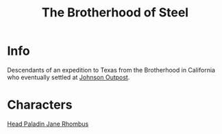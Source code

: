 :PROPERTIES:
:ID:       a7ebb2c1-189f-4f2b-ae5b-72486895fb53
:END:
#+title: The Brotherhood of Steel
#+filetags: :faction:fallout:
* Info
 Descendants of an expedition to Texas from the Brotherhood in California
 who eventually settled at [[id:da7a9a72-e23b-48fb-9664-6566c03a71cf][Johnson Outpost]].

* Characters
[[id:5bebe8c8-74d1-4b2e-8438-d954532e61d0][Head Paladin Jane Rhombus]]
